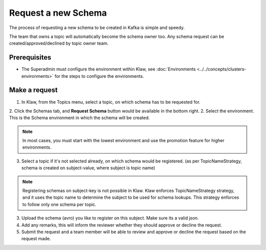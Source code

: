 Request a new Schema
====================

The process of requesting a new schema to be created in Kafka is simple and speedy.

The team that owns a topic will automatically become the schema owner too. Any schema request can be created/approved/declined by topic owner team.

Prerequisites
-------------
- The Superadmin must configure the environment within Klaw,  see :doc:`Environments <../../concepts/clusters-environments>` for the steps to configure the environments.

Make a request
--------------

1. In Klaw, from the Topics menu, select a topic, on which schema has to be requested for.
2. Click the Schemas tab, and **Request Schema** button would be available in the bottom right.
2. Select the environment. This is the Schema environment in which the schema will be created.

.. note::
   In most cases, you must start with the lowest environment and use the promotion feature for higher environments.

3. Select a topic if it's not selected already, on which schema would be registered. (as per TopicNameStrategy, schema is created on subject-value, where subject is topic name)

.. note::
   Registering schemas on subject-key is not possible in Klaw.  Klaw enforces TopicNameStrategy strategy, and it uses the topic name to determine the subject to be used for schema lookups. This strategy enforces to follow only one schema per topic.

3. Upload the schema (avro) you like to register on this subject. Make sure its a valid json.
4. Add any remarks, this will inform the reviewer whether they should approve or decline the request.
5. Submit the request and a team member will be able to review and approve or decline the request based on the request made.
